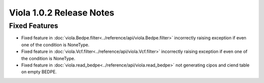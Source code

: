 
.. _release_notes_1_0_2:

====================================
Viola 1.0.2 Release Notes
====================================

---------------
Fixed Features
---------------

- Fixed feature in :doc:`viola.Bedpe.filter<../reference/api/viola.Bedpe.filter>` incorrectly raising exception if even one of the condition is NoneType.
- Fixed feature in :doc:`viola.Vcf.filter<../reference/api/viola.Vcf.filter>`  incorrectly raising exception if even one of the condition is NoneType.
- Fixed feature in :doc:`viola.read_bedpe<../reference/api/viola.read_bedpe>` not generating cipos and ciend table on empty BEDPE.